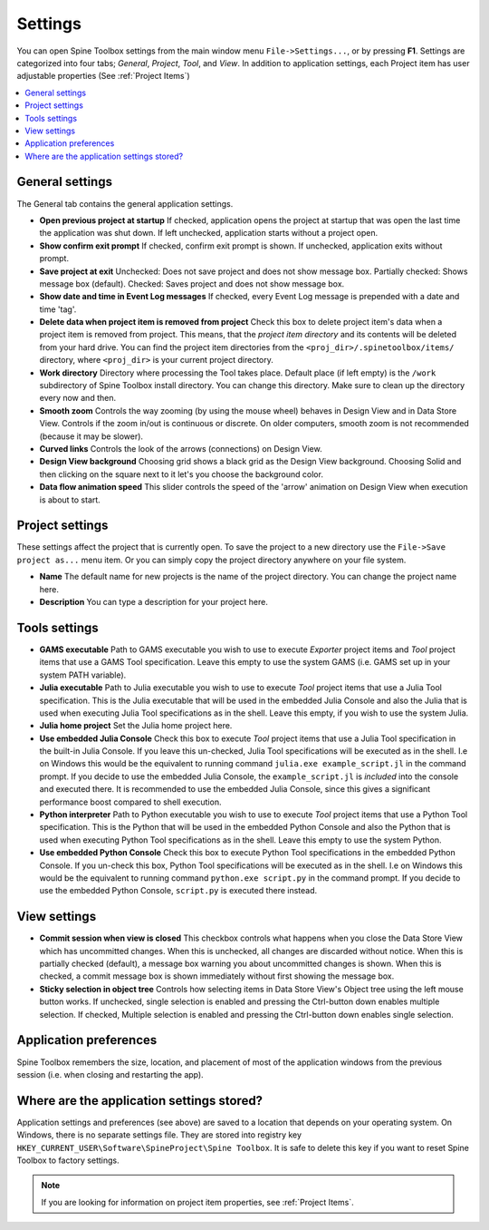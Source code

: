 .. Settings form documentation
   Created 14.1.2019

.. _Settings:

********
Settings
********

You can open Spine Toolbox settings from the main window menu ``File->Settings...``, or by
pressing **F1**. Settings are categorized into four tabs; *General*, *Project*,
*Tool*, and *View*. In addition to application settings, each Project item has user adjustable
properties (See :ref:`Project Items`)

.. contents::
   :local:

General settings
----------------

.. image:: img/settings_general.png
   :align: center

The General tab contains the general application settings.

- **Open previous project at startup** If checked, application opens the project at startup that was
  open the last time the application was shut down. If left unchecked, application starts without a
  project open.

- **Show confirm exit prompt** If checked, confirm exit prompt is shown. If unchecked, application
  exits without prompt.

- **Save project at exit** Unchecked: Does not save project and does not show message box. Partially
  checked: Shows message box (default). Checked: Saves project and does not show message box.

- **Show date and time in Event Log messages** If checked, every Event Log message is prepended with
  a date and time 'tag'.

- **Delete data when project item is removed from project** Check this box to delete project item's data
  when a project item is removed from project. This means, that the *project item directory* and its
  contents will be deleted from your hard drive. You can find the project item directories from the
  ``<proj_dir>/.spinetoolbox/items/`` directory, where ``<proj_dir>`` is your current project directory.

- **Work directory** Directory where processing the Tool takes place. Default place (if left empty) is
  the ``/work`` subdirectory of Spine Toolbox install directory. You can change this directory.
  Make sure to clean up the directory every now and then.

- **Smooth zoom** Controls the way zooming (by using the mouse wheel) behaves in Design View and in
  Data Store View. Controls if the zoom in/out is continuous or discrete. On older computers,
  smooth zoom is not recommended (because it may be slower).

- **Curved links** Controls the look of the arrows (connections) on Design View.

- **Design View background** Choosing grid shows a black grid as the Design View background. Choosing
  Solid and then clicking on the square next to it let's you choose the background color.

- **Data flow animation speed** This slider controls the speed of the 'arrow' animation on Design
  View when execution is about to start.

Project settings
----------------

.. image:: img/settings_project.png
   :align: center

These settings affect the project that is currently open. To save the project to a new directory
use the ``File->Save project as...`` menu item. Or you can simply copy the project directory anywhere
on your file system.

- **Name** The default name for new projects is the name of the project directory. You can
  change the project name here.

- **Description** You can type a description for your project here.

Tools settings
--------------

.. image:: img/settings_tools.png
   :align: center

- **GAMS executable** Path to GAMS executable you wish to use to execute *Exporter* project items and
  *Tool* project items that use a GAMS Tool specification. Leave this empty to use the system GAMS
  (i.e. GAMS set up in your system PATH variable).

- **Julia executable** Path to Julia executable you wish to use to execute *Tool* project items
  that use a Julia Tool specification. This is the Julia executable that will be used in the
  embedded Julia Console and also the Julia that is used when executing Julia Tool specifications
  as in the shell. Leave this empty, if you wish to use the system Julia.

- **Julia home project** Set the Julia home project here.

- **Use embedded Julia Console** Check this box to execute *Tool* project items that use a Julia
  Tool specification in the built-in Julia Console. If you leave this un-checked, Julia Tool
  specifications will be executed as in the shell. I.e on Windows this would be the equivalent to
  running command ``julia.exe example_script.jl`` in the command prompt. If you decide to use the
  embedded Julia Console, the ``example_script.jl`` is *included* into the console and executed there.
  It is recommended to use the embedded Julia Console, since this gives a significant performance
  boost compared to shell execution.

- **Python interpreter** Path to Python executable you wish to use to execute *Tool* project items
  that use a Python Tool specification. This is the Python that will be used in the embedded Python
  Console and also the Python that is used when executing Python Tool specifications as in the shell.
  Leave this empty to use the system Python.

- **Use embedded Python Console** Check this box to execute Python Tool specifications in the
  embedded Python Console. If you un-check this box, Python Tool specifications will be executed as
  in the shell. I.e on Windows this would be the equivalent to running command
  ``python.exe script.py`` in the command prompt. If you decide to use the embedded Python Console,
  ``script.py`` is executed there instead.

View settings
-------------

.. image:: img/settings_view.png
   :align: center

- **Commit session when view is closed** This checkbox controls what happens when you close the Data
  Store View which has uncommitted changes. When this is unchecked, all changes are discarded without
  notice. When this is partially checked (default), a message box warning you about uncommitted
  changes is shown. When this is checked, a commit message box is shown immediately without first
  showing the message box.

- **Sticky selection in object tree** Controls how selecting items in Data Store View's Object tree
  using the left mouse button works. If unchecked, single selection is enabled and pressing the
  Ctrl-button down enables multiple selection. If checked, Multiple selection is enabled and pressing
  the Ctrl-button down enables single selection.

Application preferences
-----------------------
Spine Toolbox remembers the size, location, and placement of most of the application windows from the
previous session (i.e. when closing and restarting the app).

Where are the application settings stored?
------------------------------------------
Application settings and preferences (see above) are saved to a location that depends on your
operating system. On Windows, there is no separate settings file. They are stored into registry key
``HKEY_CURRENT_USER\Software\SpineProject\Spine Toolbox``. It is safe to delete this key if you
want to reset Spine Toolbox to factory settings.

.. note::
   If you are looking for information on project item properties, see :ref:`Project Items`.
